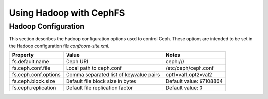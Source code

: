 =========================
 Using Hadoop with CephFS
=========================

Hadoop Configuration
--------------------

This section describes the Hadoop configuration options used to control Ceph.
These options are intended to be set in the Hadoop configuration file
`conf/core-site.xml`.

+--------------------+--------------------------+----------------------------+
|Property            |Value                     |Notes                       |
|                    |                          |                            |
+====================+==========================+============================+
|fs.default.name     |Ceph URI                  |ceph:///                    |
|                    |                          |                            |
|                    |                          |                            |
+--------------------+--------------------------+----------------------------+
|fs.ceph.conf.file   |Local path to ceph.conf   |/etc/ceph/ceph.conf         |
|                    |                          |                            |
|                    |                          |                            |
|                    |                          |                            |
+--------------------+--------------------------+----------------------------+
|fs.ceph.conf.options|Comma separated list of   |opt1=val1,opt2=val2         |
|                    |key/value pairs           |                            |
|                    |                          |                            |
|                    |                          |                            |
+--------------------+--------------------------+----------------------------+
|fs.ceph.block.size  |Default file block size   |Default value: 67108864     |
|                    |in bytes                  |                            |
|                    |                          |                            |
|                    |                          |                            |
+--------------------+--------------------------+----------------------------+
|fs.ceph.replication |Default file replication  |Default value: 3            |
|                    |factor                    |                            |
|                    |                          |                            |
|                    |                          |                            |
+--------------------+--------------------------+----------------------------+
